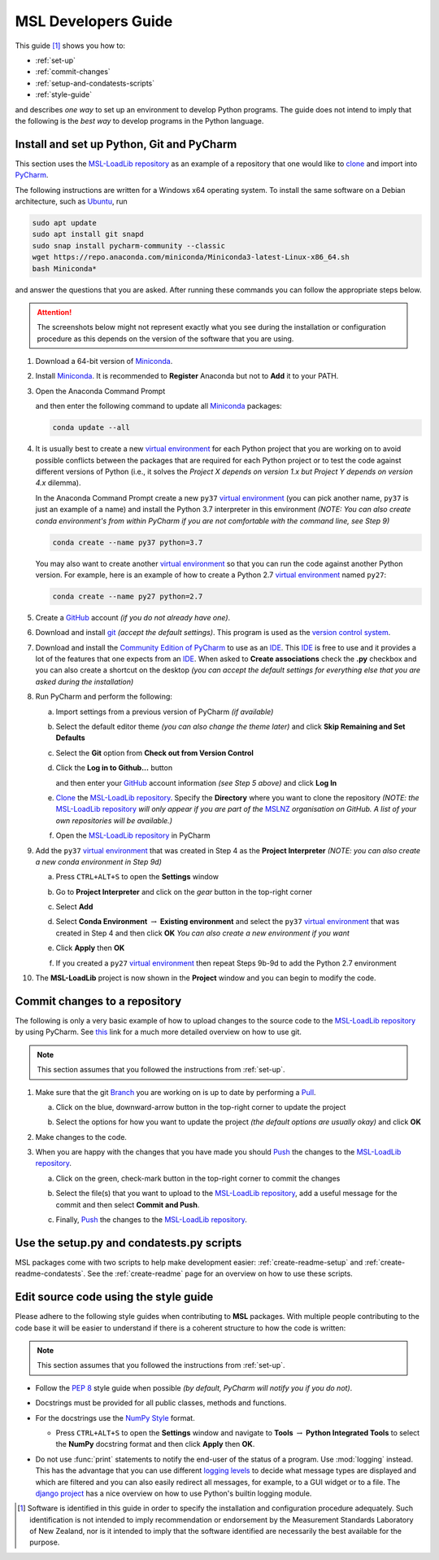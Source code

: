 .. _pm-develop-guide:

====================
MSL Developers Guide
====================
This guide [#f1]_ shows you how to:

* :ref:`set-up`
* :ref:`commit-changes`
* :ref:`setup-and-condatests-scripts`
* :ref:`style-guide`

and describes *one way* to set up an environment to develop Python programs.
The guide does not intend to imply that the following is the *best way* to
develop programs in the Python language.

.. _set-up:

Install and set up Python, Git and PyCharm
------------------------------------------
This section uses the `MSL-LoadLib repository`_ as an example of a repository that one would like
to clone_ and import into `PyCharm <Community Edition of PyCharm_>`_.

The following instructions are written for a Windows x64 operating system. To install the same software on
a Debian architecture, such as `Ubuntu <https://www.ubuntu.com/>`_, run

.. code-block:: console

   sudo apt update
   sudo apt install git snapd
   sudo snap install pycharm-community --classic
   wget https://repo.anaconda.com/miniconda/Miniconda3-latest-Linux-x86_64.sh
   bash Miniconda*

and answer the questions that you are asked. After running these commands you can follow the appropriate
steps below.

.. attention::
   The screenshots below might not represent exactly what you see during the installation or configuration
   procedure as this depends on the version of the software that you are using.

1. Download a 64-bit version of Miniconda_.

2. Install Miniconda_. It is recommended to **Register** Anaconda but not to **Add** it to your PATH.

   .. image:: _static/anaconda_setup.png

3. Open the Anaconda Command Prompt

   .. image:: _static/anaconda_prompt.png

   and then enter the following command to update all Miniconda_ packages:

   .. code-block:: console

      conda update --all

4. It is usually best to create a new `virtual environment`_ for each Python project that you are working on to avoid
   possible conflicts between the packages that are required for each Python project or to test the code against
   different versions of Python (i.e., it solves the *Project X depends on version 1.x but Project Y depends on*
   *version 4.x* dilemma).

   In the Anaconda Command Prompt create a new ``py37`` `virtual environment`_ (you can pick another name, ``py37``
   is just an example of a name) and install the Python 3.7 interpreter in this environment *(NOTE: You can also*
   *create conda environment's from within PyCharm if you are not comfortable with the command line, see Step 9)*

   .. code-block:: console

      conda create --name py37 python=3.7

   You may also want to create another `virtual environment`_ so that you can run the code against another Python
   version. For example, here is an example of how to create a Python 2.7 `virtual environment`_ named ``py27``:

   .. code-block:: console

      conda create --name py27 python=2.7

5. Create a GitHub_ account *(if you do not already have one)*.

6. Download and install git_ *(accept the default settings)*. This program is used as the `version control system`_.

7. Download and install the `Community Edition of PyCharm`_ to use as an IDE_. This IDE_ is free to use and it provides
   a lot of the features that one expects from an IDE_. When asked to **Create associations** check the **.py** checkbox
   and you can also create a shortcut on the desktop *(you can accept the default settings for everything else that*
   *you are asked during the installation)*

   .. image:: _static/pycharm_installation1.png

8. Run PyCharm and perform the following:

   a) Import settings from a previous version of PyCharm *(if available)*

      .. image:: _static/pycharm_installation2.png

   b) Select the default editor theme *(you can also change the theme later)* and click
      **Skip Remaining and Set Defaults**

      .. image:: _static/pycharm_installation3.png

   c) Select the **Git** option from **Check out from Version Control**

      .. image:: _static/pycharm_github_checkout.png

   d) Click the **Log in to Github...** button

      .. image:: _static/pycharm_github_login1.png

      and then enter your GitHub_ account information *(see Step 5 above)* and click **Log In**

      .. image:: _static/pycharm_github_login2.png

   e) Clone_ the `MSL-LoadLib repository`_. Specify the **Directory** where you want to clone
      the repository *(NOTE: the* `MSL-LoadLib repository`_ *will only appear if you are part of the*
      MSLNZ_ *organisation on GitHub. A list of your own repositories will be available.)*

      .. image:: _static/pycharm_github_clone.png

   f) Open the `MSL-LoadLib repository`_ in PyCharm

      .. image:: _static/pycharm_github_open.png

9. Add the ``py37`` `virtual environment`_ that was created in Step 4 as the **Project Interpreter**
   *(NOTE: you can also create a new conda environment in Step 9d)*

   a) Press ``CTRL+ALT+S`` to open the **Settings** window

   b) Go to **Project Interpreter** and click on the *gear* button in the top-right corner

      .. image:: _static/pycharm_interpreter1.png

   c) Select **Add**

      .. image:: _static/pycharm_interpreter2.png

   d) Select **Conda Environment** :math:`\rightarrow` **Existing environment** and select the
      ``py37`` `virtual environment`_ that was created in Step 4 and then click **OK**
      *You can also create a new environment if you want*

      .. image:: _static/pycharm_interpreter3.png

   e) Click **Apply** then **OK**

   f) If you created a ``py27`` `virtual environment`_ then repeat Steps 9b-9d to add the
      Python 2.7 environment

10. The **MSL-LoadLib** project is now shown in the **Project** window and you can begin to modify the code.

.. _commit-changes:

Commit changes to a repository
------------------------------
The following is only a very basic example of how to upload changes to the source code to the
`MSL-LoadLib repository`_ by using PyCharm. See `this <githelp_>`_ link for a much more detailed overview
on how to use git.

.. note::
   This section assumes that you followed the instructions from :ref:`set-up`.

1. Make sure that the git Branch_ you are working on is up to date by performing a Pull_.

   a) Click on the blue, downward-arrow button in the top-right corner to update the project

      .. image:: _static/pycharm_github_pull_1.png

   b) Select the options for how you want to update the project *(the default options are usually okay)* and click
      **OK**

      .. image:: _static/pycharm_github_pull_2.png

2. Make changes to the code.

3. When you are happy with the changes that you have made you should Push_ the changes to the
   `MSL-LoadLib repository`_.

   a) Click on the green, check-mark button in the top-right corner to commit the changes

      .. image:: _static/pycharm_github_commit1.png

   b) Select the file(s) that you want to upload to the `MSL-LoadLib repository`_, add a useful message for the
      commit and then select **Commit and Push**.

      .. image:: _static/pycharm_github_commit2.png

   c) Finally, Push_ the changes to the `MSL-LoadLib repository`_.

      .. image:: _static/pycharm_github_commit3.png

.. _setup-and-condatests-scripts:

Use the setup.py and condatests.py scripts
------------------------------------------
MSL packages come with two scripts to help make development easier: :ref:`create-readme-setup` and
:ref:`create-readme-condatests`. See the :ref:`create-readme` page for an overview on how to use these scripts.

.. _style-guide:

Edit source code using the style guide
--------------------------------------
Please adhere to the following style guides when contributing to **MSL** packages. With multiple people contributing
to the code base it will be easier to understand if there is a coherent structure to how the code is written:

.. note::
   This section assumes that you followed the instructions from :ref:`set-up`.

* Follow the :pep:`8` style guide when possible *(by default, PyCharm will notify you if you do not)*.
* Docstrings must be provided for all public classes, methods and functions.
* For the docstrings use the `NumPy Style`_ format.

  * Press ``CTRL+ALT+S`` to open the **Settings** window and navigate to **Tools**
    :math:`\rightarrow` **Python Integrated Tools** to
    select the **NumPy** docstring format and then click **Apply** then **OK**.

    .. image:: _static/pycharm_numpy_style.png

* Do not use :func:`print` statements to notify the end-user of the status of a program. Use :mod:`logging` instead.
  This has the advantage that you can use different `logging levels`_ to decide what message types are displayed and
  which are filtered and you can also easily redirect all messages, for example, to a GUI widget or to a file. The
  `django project`_ has a nice overview on how to use Python's builtin logging module.

.. _Miniconda: https://docs.conda.io/en/latest/miniconda.html
.. _virtual environment: https://conda.io/docs/user-guide/tasks/manage-environments.html
.. _MSL-LoadLib repository: https://github.com/MSLNZ/msl-loadlib
.. _git: https://git-scm.com/downloads
.. _GitHub: https://github.com/join?source=header-home
.. _githelp: https://git-scm.com/doc
.. _version control system: https://en.wikipedia.org/wiki/Version_control
.. _Community Edition of PyCharm: https://www.jetbrains.com/pycharm/download/#section=windows
.. _IDE: https://en.wikipedia.org/wiki/Integrated_development_environment
.. _NumPy Style: https://numpydoc.readthedocs.io/en/latest/format.html#docstring-standard
.. _logging levels: https://docs.python.org/3/library/logging.html#logging-levels
.. _clone: https://git-scm.com/docs/git-clone
.. _Branch: https://git-scm.com/book/en/v2/Git-Branching-Branches-in-a-Nutshell
.. _Pull: https://git-scm.com/docs/git-pull
.. _Push: https://git-scm.com/docs/git-push
.. _django project: https://docs.djangoproject.com/en/3.0/topics/logging/
.. _MSLNZ: https://github.com/MSLNZ

.. [#f1] Software is identified in this guide in order to specify the installation and configuration procedure
   adequately. Such identification is not intended to imply recommendation or endorsement by the Measurement
   Standards Laboratory of New Zealand, nor is it intended to imply that the software identified are
   necessarily the best available for the purpose.
